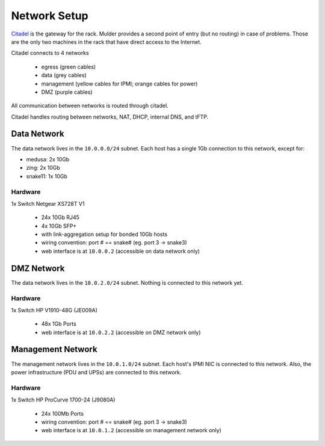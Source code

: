 *************
Network Setup
*************

`Citadel <citadel>`_ is the gateway for the rack. Mulder provides a second point
of entry (but no routing) in case of problems. Those are the only
two machines in the rack that have direct access to the Internet.

Citadel connects to 4 networks

 * egress (green cables)
 * data (grey cables)
 * management (yellow cables for IPMI; orange cables for power)
 * DMZ (purple cables)

All communication between networks is routed through citadel.

Citadel handles routing between networks, NAT, DHCP, internal DNS, and tFTP.

Data Network
============
The data network lives in the ``10.0.0.0/24`` subnet. Each host has a single
1Gb connection to this network, except for:

* medusa: 2x 10Gb
* zing: 2x 10Gb
* snake11: 1x 10Gb

Hardware
--------
1x Switch Netgear XS728T V1

 * 24x 10Gb RJ45
 * 4x 10Gb SFP+
 * with link-aggregation setup for bonded 10Gb hosts
 * wiring convention: port # == snake# (eg. port 3 -> snake3)
 * web interface is at ``10.0.0.2`` (accessible on data network only)

DMZ Network
===========
The data network lives in the ``10.0.2.0/24`` subnet. Nothing is connected to
this network yet.

Hardware
--------
1x Switch HP V1910-48G (JE009A)

 * 48x 1Gb Ports
 * web interface is at ``10.0.2.2`` (accessible on DMZ network only)

Management Network
==================
The management network lives in the ``10.0.1.0/24`` subnet. Each host's IPMI NIC
is connected to this network. Also, the power infrastructure (PDU and UPSs) are
connected to this network.

Hardware
--------
1x Switch HP ProCurve 1700-24 (J9080A)

 * 24x 100Mb Ports
 * wiring convention: port # == snake# (eg. port 3 -> snake3)
 * web interface is at ``10.0.1.2`` (accessible on management network only)
